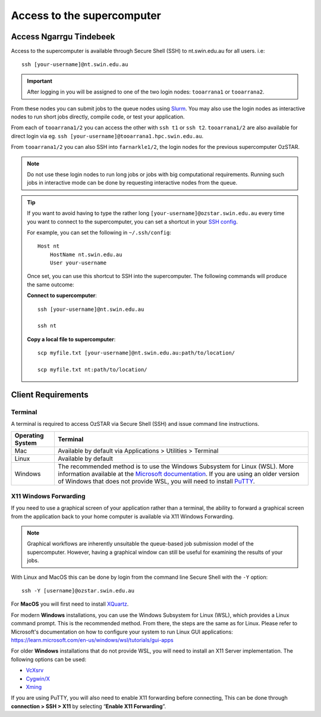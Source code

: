 .. highlight:: rst

Access to the supercomputer
============================

Access Ngarrgu Tindebeek
------------------------

Access to the supercomputer is available through Secure Shell (SSH) to nt.swin.edu.au for all users. i.e:
::

    ssh [your-username]@nt.swin.edu.au

.. important::

    After logging in you will be assigned to one of the two login nodes: ``tooarrana1`` or ``tooarrana2``.

From these nodes you can submit jobs to the queue nodes using `Slurm <https://slurm.schedmd.com>`__. You may also use the login nodes as interactive nodes to run short jobs directly, compile code, or test your application.

From each of ``tooarrana1/2`` you can access the other with ``ssh t1`` or ``ssh t2``. ``tooarrana1/2`` are also available for direct login via eg. ``ssh [your-username]@tooarrana1.hpc.swin.edu.au``.

From ``tooarrana1/2`` you can also SSH into ``farnarkle1/2``, the login nodes for the previous supercomputer OzSTAR.

.. note::
    Do not use these login nodes to run long jobs or jobs with big computational requirements. Running such jobs in interactive mode can be done by requesting interactive nodes from the queue.

.. tip::
    If you want to avoid having to type the rather long ``[your-username]@ozstar.swin.edu.au`` every time you want to connect to the supercomputer, you can set a shortcut in your `SSH config <https://linuxize.com/post/using-the-ssh-config-file/>`_.

    For example, you can set the following in ``~/.ssh/config``:

    ::

        Host nt
            HostName nt.swin.edu.au
            User your-username

    Once set, you can use this shortcut to SSH into the supercomputer. The following commands will produce the same outcome:

    **Connect to supercomputer**::

        ssh [your-username]@nt.swin.edu.au

        ssh nt

    **Copy a local file to supercomputer**::

        scp myfile.txt [your-username]@nt.swin.edu.au:path/to/location/

        scp myfile.txt nt:path/to/location/


Client Requirements
--------------------

Terminal
^^^^^^^^

A terminal is required to access OzSTAR via Secure Shell (SSH) and issue command line instructions.

+------------------+------------------------------------------------------------------------------------------------------------+
| Operating System | Terminal                                                                                                   |
+==================+============================================================================================================+
| Mac              | Available by default via Applications > Utilities > Terminal                                               |
+------------------+------------------------------------------------------------------------------------------------------------+
| Linux            | Available by default                                                                                       |
+------------------+------------------------------------------------------------------------------------------------------------+
| Windows          | The recommended method is to use the Windows Subsystem for Linux (WSL). More information available at the  |
|                  | `Microsoft documentation <https://docs.microsoft.com/en-us/windows/wsl/install-win10>`__. If you are using |
|                  | an older version of Windows that does not provide WSL, you will need to install                            |
|                  | `PuTTY <https://www.putty.org>`_.                                                                          |
+------------------+------------------------------------------------------------------------------------------------------------+

X11 Windows Forwarding
^^^^^^^^^^^^^^^^^^^^^^^^^^^^^^^^

If you need to use a graphical screen of your application rather than a terminal, the ability to forward a graphical screen from the application back to your home computer is available via X11 Windows Forwarding.

.. note::
    Graphical workflows are inherently unsuitable the queue-based job submission model of the supercomputer. However, having a graphical window can still be useful for examining the results of your jobs.

With Linux and MacOS this can be done by login from the command line Secure Shell with the ``-Y`` option:

::

    ssh -Y [username]@ozstar.swin.edu.au

For **MacOS** you will first need to install `XQuartz <https://www.xquartz.org/>`_.

For modern **Windows** installations, you can use the Windows Subsystem for Linux (WSL), which provides a Linux command prompt. This is the recommended method. From there, the steps are the same as for Linux. Please refer to Microsoft's documentation on how to configure your system to run Linux GUI applications: https://learn.microsoft.com/en-us/windows/wsl/tutorials/gui-apps

For older **Windows** installations that do not provide WSL, you will need to install an X11 Server implementation. The following options can be used:

- `VcXsrv <https://sourceforge.net/projects/vcxsrv/>`_
- `Cygwin/X <http://x.cygwin.com/>`_
- `Xming <http://sourceforge.net/projects/xming/files/Xming/>`_

If you are using PuTTY, you will also need to enable X11 forwarding before connecting, This can be done through **connection > SSH > X11** by selecting “**Enable X11 Forwarding**”.
